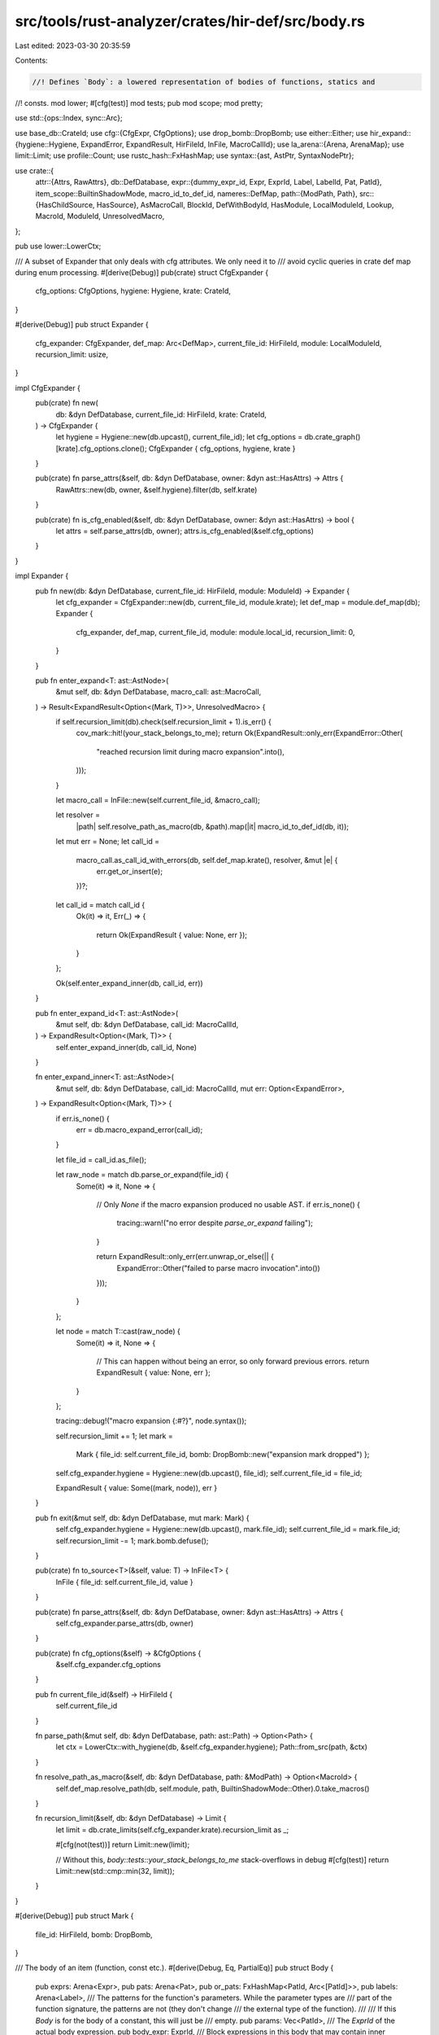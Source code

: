 src/tools/rust-analyzer/crates/hir-def/src/body.rs
==================================================

Last edited: 2023-03-30 20:35:59

Contents:

.. code-block:: rs

    //! Defines `Body`: a lowered representation of bodies of functions, statics and
//! consts.
mod lower;
#[cfg(test)]
mod tests;
pub mod scope;
mod pretty;

use std::{ops::Index, sync::Arc};

use base_db::CrateId;
use cfg::{CfgExpr, CfgOptions};
use drop_bomb::DropBomb;
use either::Either;
use hir_expand::{hygiene::Hygiene, ExpandError, ExpandResult, HirFileId, InFile, MacroCallId};
use la_arena::{Arena, ArenaMap};
use limit::Limit;
use profile::Count;
use rustc_hash::FxHashMap;
use syntax::{ast, AstPtr, SyntaxNodePtr};

use crate::{
    attr::{Attrs, RawAttrs},
    db::DefDatabase,
    expr::{dummy_expr_id, Expr, ExprId, Label, LabelId, Pat, PatId},
    item_scope::BuiltinShadowMode,
    macro_id_to_def_id,
    nameres::DefMap,
    path::{ModPath, Path},
    src::{HasChildSource, HasSource},
    AsMacroCall, BlockId, DefWithBodyId, HasModule, LocalModuleId, Lookup, MacroId, ModuleId,
    UnresolvedMacro,
};

pub use lower::LowerCtx;

/// A subset of Expander that only deals with cfg attributes. We only need it to
/// avoid cyclic queries in crate def map during enum processing.
#[derive(Debug)]
pub(crate) struct CfgExpander {
    cfg_options: CfgOptions,
    hygiene: Hygiene,
    krate: CrateId,
}

#[derive(Debug)]
pub struct Expander {
    cfg_expander: CfgExpander,
    def_map: Arc<DefMap>,
    current_file_id: HirFileId,
    module: LocalModuleId,
    recursion_limit: usize,
}

impl CfgExpander {
    pub(crate) fn new(
        db: &dyn DefDatabase,
        current_file_id: HirFileId,
        krate: CrateId,
    ) -> CfgExpander {
        let hygiene = Hygiene::new(db.upcast(), current_file_id);
        let cfg_options = db.crate_graph()[krate].cfg_options.clone();
        CfgExpander { cfg_options, hygiene, krate }
    }

    pub(crate) fn parse_attrs(&self, db: &dyn DefDatabase, owner: &dyn ast::HasAttrs) -> Attrs {
        RawAttrs::new(db, owner, &self.hygiene).filter(db, self.krate)
    }

    pub(crate) fn is_cfg_enabled(&self, db: &dyn DefDatabase, owner: &dyn ast::HasAttrs) -> bool {
        let attrs = self.parse_attrs(db, owner);
        attrs.is_cfg_enabled(&self.cfg_options)
    }
}

impl Expander {
    pub fn new(db: &dyn DefDatabase, current_file_id: HirFileId, module: ModuleId) -> Expander {
        let cfg_expander = CfgExpander::new(db, current_file_id, module.krate);
        let def_map = module.def_map(db);
        Expander {
            cfg_expander,
            def_map,
            current_file_id,
            module: module.local_id,
            recursion_limit: 0,
        }
    }

    pub fn enter_expand<T: ast::AstNode>(
        &mut self,
        db: &dyn DefDatabase,
        macro_call: ast::MacroCall,
    ) -> Result<ExpandResult<Option<(Mark, T)>>, UnresolvedMacro> {
        if self.recursion_limit(db).check(self.recursion_limit + 1).is_err() {
            cov_mark::hit!(your_stack_belongs_to_me);
            return Ok(ExpandResult::only_err(ExpandError::Other(
                "reached recursion limit during macro expansion".into(),
            )));
        }

        let macro_call = InFile::new(self.current_file_id, &macro_call);

        let resolver =
            |path| self.resolve_path_as_macro(db, &path).map(|it| macro_id_to_def_id(db, it));

        let mut err = None;
        let call_id =
            macro_call.as_call_id_with_errors(db, self.def_map.krate(), resolver, &mut |e| {
                err.get_or_insert(e);
            })?;
        let call_id = match call_id {
            Ok(it) => it,
            Err(_) => {
                return Ok(ExpandResult { value: None, err });
            }
        };

        Ok(self.enter_expand_inner(db, call_id, err))
    }

    pub fn enter_expand_id<T: ast::AstNode>(
        &mut self,
        db: &dyn DefDatabase,
        call_id: MacroCallId,
    ) -> ExpandResult<Option<(Mark, T)>> {
        self.enter_expand_inner(db, call_id, None)
    }

    fn enter_expand_inner<T: ast::AstNode>(
        &mut self,
        db: &dyn DefDatabase,
        call_id: MacroCallId,
        mut err: Option<ExpandError>,
    ) -> ExpandResult<Option<(Mark, T)>> {
        if err.is_none() {
            err = db.macro_expand_error(call_id);
        }

        let file_id = call_id.as_file();

        let raw_node = match db.parse_or_expand(file_id) {
            Some(it) => it,
            None => {
                // Only `None` if the macro expansion produced no usable AST.
                if err.is_none() {
                    tracing::warn!("no error despite `parse_or_expand` failing");
                }

                return ExpandResult::only_err(err.unwrap_or_else(|| {
                    ExpandError::Other("failed to parse macro invocation".into())
                }));
            }
        };

        let node = match T::cast(raw_node) {
            Some(it) => it,
            None => {
                // This can happen without being an error, so only forward previous errors.
                return ExpandResult { value: None, err };
            }
        };

        tracing::debug!("macro expansion {:#?}", node.syntax());

        self.recursion_limit += 1;
        let mark =
            Mark { file_id: self.current_file_id, bomb: DropBomb::new("expansion mark dropped") };
        self.cfg_expander.hygiene = Hygiene::new(db.upcast(), file_id);
        self.current_file_id = file_id;

        ExpandResult { value: Some((mark, node)), err }
    }

    pub fn exit(&mut self, db: &dyn DefDatabase, mut mark: Mark) {
        self.cfg_expander.hygiene = Hygiene::new(db.upcast(), mark.file_id);
        self.current_file_id = mark.file_id;
        self.recursion_limit -= 1;
        mark.bomb.defuse();
    }

    pub(crate) fn to_source<T>(&self, value: T) -> InFile<T> {
        InFile { file_id: self.current_file_id, value }
    }

    pub(crate) fn parse_attrs(&self, db: &dyn DefDatabase, owner: &dyn ast::HasAttrs) -> Attrs {
        self.cfg_expander.parse_attrs(db, owner)
    }

    pub(crate) fn cfg_options(&self) -> &CfgOptions {
        &self.cfg_expander.cfg_options
    }

    pub fn current_file_id(&self) -> HirFileId {
        self.current_file_id
    }

    fn parse_path(&mut self, db: &dyn DefDatabase, path: ast::Path) -> Option<Path> {
        let ctx = LowerCtx::with_hygiene(db, &self.cfg_expander.hygiene);
        Path::from_src(path, &ctx)
    }

    fn resolve_path_as_macro(&self, db: &dyn DefDatabase, path: &ModPath) -> Option<MacroId> {
        self.def_map.resolve_path(db, self.module, path, BuiltinShadowMode::Other).0.take_macros()
    }

    fn recursion_limit(&self, db: &dyn DefDatabase) -> Limit {
        let limit = db.crate_limits(self.cfg_expander.krate).recursion_limit as _;

        #[cfg(not(test))]
        return Limit::new(limit);

        // Without this, `body::tests::your_stack_belongs_to_me` stack-overflows in debug
        #[cfg(test)]
        return Limit::new(std::cmp::min(32, limit));
    }
}

#[derive(Debug)]
pub struct Mark {
    file_id: HirFileId,
    bomb: DropBomb,
}

/// The body of an item (function, const etc.).
#[derive(Debug, Eq, PartialEq)]
pub struct Body {
    pub exprs: Arena<Expr>,
    pub pats: Arena<Pat>,
    pub or_pats: FxHashMap<PatId, Arc<[PatId]>>,
    pub labels: Arena<Label>,
    /// The patterns for the function's parameters. While the parameter types are
    /// part of the function signature, the patterns are not (they don't change
    /// the external type of the function).
    ///
    /// If this `Body` is for the body of a constant, this will just be
    /// empty.
    pub params: Vec<PatId>,
    /// The `ExprId` of the actual body expression.
    pub body_expr: ExprId,
    /// Block expressions in this body that may contain inner items.
    block_scopes: Vec<BlockId>,
    _c: Count<Self>,
}

pub type ExprPtr = AstPtr<ast::Expr>;
pub type ExprSource = InFile<ExprPtr>;

pub type PatPtr = Either<AstPtr<ast::Pat>, AstPtr<ast::SelfParam>>;
pub type PatSource = InFile<PatPtr>;

pub type LabelPtr = AstPtr<ast::Label>;
pub type LabelSource = InFile<LabelPtr>;

pub type FieldPtr = AstPtr<ast::RecordExprField>;
pub type FieldSource = InFile<FieldPtr>;

/// An item body together with the mapping from syntax nodes to HIR expression
/// IDs. This is needed to go from e.g. a position in a file to the HIR
/// expression containing it; but for type inference etc., we want to operate on
/// a structure that is agnostic to the actual positions of expressions in the
/// file, so that we don't recompute types whenever some whitespace is typed.
///
/// One complication here is that, due to macro expansion, a single `Body` might
/// be spread across several files. So, for each ExprId and PatId, we record
/// both the HirFileId and the position inside the file. However, we only store
/// AST -> ExprId mapping for non-macro files, as it is not clear how to handle
/// this properly for macros.
#[derive(Default, Debug, Eq, PartialEq)]
pub struct BodySourceMap {
    expr_map: FxHashMap<ExprSource, ExprId>,
    expr_map_back: ArenaMap<ExprId, ExprSource>,

    pat_map: FxHashMap<PatSource, PatId>,
    pat_map_back: ArenaMap<PatId, PatSource>,

    label_map: FxHashMap<LabelSource, LabelId>,
    label_map_back: ArenaMap<LabelId, LabelSource>,

    /// We don't create explicit nodes for record fields (`S { record_field: 92 }`).
    /// Instead, we use id of expression (`92`) to identify the field.
    field_map: FxHashMap<FieldSource, ExprId>,
    field_map_back: FxHashMap<ExprId, FieldSource>,

    expansions: FxHashMap<InFile<AstPtr<ast::MacroCall>>, HirFileId>,

    /// Diagnostics accumulated during body lowering. These contain `AstPtr`s and so are stored in
    /// the source map (since they're just as volatile).
    diagnostics: Vec<BodyDiagnostic>,
}

#[derive(Default, Debug, Eq, PartialEq, Clone, Copy)]
pub struct SyntheticSyntax;

#[derive(Debug, Eq, PartialEq)]
pub enum BodyDiagnostic {
    InactiveCode { node: InFile<SyntaxNodePtr>, cfg: CfgExpr, opts: CfgOptions },
    MacroError { node: InFile<AstPtr<ast::MacroCall>>, message: String },
    UnresolvedProcMacro { node: InFile<AstPtr<ast::MacroCall>>, krate: CrateId },
    UnresolvedMacroCall { node: InFile<AstPtr<ast::MacroCall>>, path: ModPath },
}

impl Body {
    pub(crate) fn body_with_source_map_query(
        db: &dyn DefDatabase,
        def: DefWithBodyId,
    ) -> (Arc<Body>, Arc<BodySourceMap>) {
        let _p = profile::span("body_with_source_map_query");
        let mut params = None;

        let (file_id, module, body) = match def {
            DefWithBodyId::FunctionId(f) => {
                let f = f.lookup(db);
                let src = f.source(db);
                params = src.value.param_list().map(|param_list| {
                    let item_tree = f.id.item_tree(db);
                    let func = &item_tree[f.id.value];
                    let krate = f.container.module(db).krate;
                    let crate_graph = db.crate_graph();
                    (
                        param_list,
                        func.params.clone().map(move |param| {
                            item_tree
                                .attrs(db, krate, param.into())
                                .is_cfg_enabled(&crate_graph[krate].cfg_options)
                        }),
                    )
                });
                (src.file_id, f.module(db), src.value.body().map(ast::Expr::from))
            }
            DefWithBodyId::ConstId(c) => {
                let c = c.lookup(db);
                let src = c.source(db);
                (src.file_id, c.module(db), src.value.body())
            }
            DefWithBodyId::StaticId(s) => {
                let s = s.lookup(db);
                let src = s.source(db);
                (src.file_id, s.module(db), src.value.body())
            }
            DefWithBodyId::VariantId(v) => {
                let e = v.parent.lookup(db);
                let src = v.parent.child_source(db);
                let variant = &src.value[v.local_id];
                (src.file_id, e.container, variant.expr())
            }
        };
        let expander = Expander::new(db, file_id, module);
        let (mut body, source_map) = Body::new(db, expander, params, body);
        body.shrink_to_fit();

        (Arc::new(body), Arc::new(source_map))
    }

    pub(crate) fn body_query(db: &dyn DefDatabase, def: DefWithBodyId) -> Arc<Body> {
        db.body_with_source_map(def).0
    }

    /// Returns an iterator over all block expressions in this body that define inner items.
    pub fn blocks<'a>(
        &'a self,
        db: &'a dyn DefDatabase,
    ) -> impl Iterator<Item = (BlockId, Arc<DefMap>)> + '_ {
        self.block_scopes
            .iter()
            .map(move |&block| (block, db.block_def_map(block).expect("block ID without DefMap")))
    }

    pub fn pattern_representative(&self, pat: PatId) -> PatId {
        self.or_pats.get(&pat).and_then(|pats| pats.first().copied()).unwrap_or(pat)
    }

    /// Retrieves all ident patterns this pattern shares the ident with.
    pub fn ident_patterns_for<'slf>(&'slf self, pat: &'slf PatId) -> &'slf [PatId] {
        match self.or_pats.get(pat) {
            Some(pats) => pats,
            None => std::slice::from_ref(pat),
        }
    }

    pub fn pretty_print(&self, db: &dyn DefDatabase, owner: DefWithBodyId) -> String {
        pretty::print_body_hir(db, self, owner)
    }

    fn new(
        db: &dyn DefDatabase,
        expander: Expander,
        params: Option<(ast::ParamList, impl Iterator<Item = bool>)>,
        body: Option<ast::Expr>,
    ) -> (Body, BodySourceMap) {
        lower::lower(db, expander, params, body)
    }

    fn shrink_to_fit(&mut self) {
        let Self { _c: _, body_expr: _, block_scopes, or_pats, exprs, labels, params, pats } = self;
        block_scopes.shrink_to_fit();
        or_pats.shrink_to_fit();
        exprs.shrink_to_fit();
        labels.shrink_to_fit();
        params.shrink_to_fit();
        pats.shrink_to_fit();
    }
}

impl Default for Body {
    fn default() -> Self {
        Self {
            body_expr: dummy_expr_id(),
            exprs: Default::default(),
            pats: Default::default(),
            or_pats: Default::default(),
            labels: Default::default(),
            params: Default::default(),
            block_scopes: Default::default(),
            _c: Default::default(),
        }
    }
}

impl Index<ExprId> for Body {
    type Output = Expr;

    fn index(&self, expr: ExprId) -> &Expr {
        &self.exprs[expr]
    }
}

impl Index<PatId> for Body {
    type Output = Pat;

    fn index(&self, pat: PatId) -> &Pat {
        &self.pats[pat]
    }
}

impl Index<LabelId> for Body {
    type Output = Label;

    fn index(&self, label: LabelId) -> &Label {
        &self.labels[label]
    }
}

// FIXME: Change `node_` prefix to something more reasonable.
// Perhaps `expr_syntax` and `expr_id`?
impl BodySourceMap {
    pub fn expr_syntax(&self, expr: ExprId) -> Result<ExprSource, SyntheticSyntax> {
        self.expr_map_back.get(expr).cloned().ok_or(SyntheticSyntax)
    }

    pub fn node_expr(&self, node: InFile<&ast::Expr>) -> Option<ExprId> {
        let src = node.map(AstPtr::new);
        self.expr_map.get(&src).cloned()
    }

    pub fn node_macro_file(&self, node: InFile<&ast::MacroCall>) -> Option<HirFileId> {
        let src = node.map(AstPtr::new);
        self.expansions.get(&src).cloned()
    }

    pub fn pat_syntax(&self, pat: PatId) -> Result<PatSource, SyntheticSyntax> {
        self.pat_map_back.get(pat).cloned().ok_or(SyntheticSyntax)
    }

    pub fn node_pat(&self, node: InFile<&ast::Pat>) -> Option<PatId> {
        let src = node.map(|it| Either::Left(AstPtr::new(it)));
        self.pat_map.get(&src).cloned()
    }

    pub fn node_self_param(&self, node: InFile<&ast::SelfParam>) -> Option<PatId> {
        let src = node.map(|it| Either::Right(AstPtr::new(it)));
        self.pat_map.get(&src).cloned()
    }

    pub fn label_syntax(&self, label: LabelId) -> LabelSource {
        self.label_map_back[label].clone()
    }

    pub fn node_label(&self, node: InFile<&ast::Label>) -> Option<LabelId> {
        let src = node.map(AstPtr::new);
        self.label_map.get(&src).cloned()
    }

    pub fn field_syntax(&self, expr: ExprId) -> FieldSource {
        self.field_map_back[&expr].clone()
    }

    pub fn node_field(&self, node: InFile<&ast::RecordExprField>) -> Option<ExprId> {
        let src = node.map(AstPtr::new);
        self.field_map.get(&src).cloned()
    }

    pub fn macro_expansion_expr(&self, node: InFile<&ast::MacroExpr>) -> Option<ExprId> {
        let src = node.map(AstPtr::new).map(AstPtr::upcast::<ast::MacroExpr>).map(AstPtr::upcast);
        self.expr_map.get(&src).copied()
    }

    /// Get a reference to the body source map's diagnostics.
    pub fn diagnostics(&self) -> &[BodyDiagnostic] {
        &self.diagnostics
    }
}


